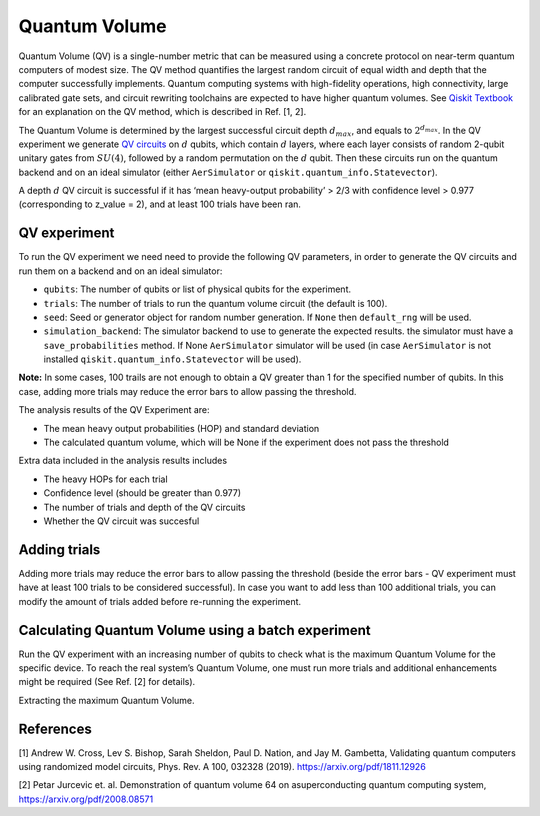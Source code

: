 Quantum Volume
==============

Quantum Volume (QV) is a single-number metric that can be measured using
a concrete protocol on near-term quantum computers of modest size. The
QV method quantifies the largest random circuit of equal width and depth
that the computer successfully implements. Quantum computing systems
with high-fidelity operations, high connectivity, large calibrated gate
sets, and circuit rewriting toolchains are expected to have higher
quantum volumes. See `Qiskit
Textbook <https://learn.qiskit.org/course/quantum-hardware/measuring-quantum-volume>`__
for an explanation on the QV method, which is described in Ref. [1, 2].

The Quantum Volume is determined by the largest successful circuit depth
:math:`d_{max}`, and equals to :math:`2^{d_{max}}`. In the QV experiment
we generate `QV
circuits <https://qiskit.org/documentation/stubs/qiskit.circuit.library.QuantumVolume.html>`__
on :math:`d` qubits, which contain :math:`d` layers, where each layer
consists of random 2-qubit unitary gates from :math:`SU(4)`, followed by
a random permutation on the :math:`d` qubit. Then these circuits run on
the quantum backend and on an ideal simulator (either ``AerSimulator``
or ``qiskit.quantum_info.Statevector``).

A depth :math:`d` QV circuit is successful if it has ‘mean heavy-output
probability’ > 2/3 with confidence level > 0.977 (corresponding to
z_value = 2), and at least 100 trials have been ran.

.. jupyter-execute::

    from qiskit_experiments.framework import BatchExperiment
    from qiskit_experiments.library import QuantumVolume
    from qiskit import Aer
    from qiskit.providers.aer import AerSimulator
    
    # For simulation
    from qiskit.test.mock import FakeSydney
    
    backend = AerSimulator.from_backend(FakeSydney())

QV experiment
-------------

To run the QV experiment we need need to provide the following QV
parameters, in order to generate the QV circuits and run them on a
backend and on an ideal simulator:

-  ``qubits``: The number of qubits or list of physical qubits for the
   experiment.

-  ``trials``: The number of trials to run the quantum volume circuit
   (the default is 100).

-  ``seed``: Seed or generator object for random number generation. If
   ``None`` then ``default_rng`` will be used.

-  ``simulation_backend``: The simulator backend to use to generate the
   expected results. the simulator must have a ``save_probabilities``
   method. If None ``AerSimulator`` simulator will be used (in case
   ``AerSimulator`` is not installed ``qiskit.quantum_info.Statevector``
   will be used).

**Note:** In some cases, 100 trails are not enough to obtain a QV
greater than 1 for the specified number of qubits. In this case, adding
more trials may reduce the error bars to allow passing the threshold.

The analysis results of the QV Experiment are:

-  The mean heavy output probabilities (HOP) and standard deviation

-  The calculated quantum volume, which will be None if the experiment
   does not pass the threshold

Extra data included in the analysis results includes

-  The heavy HOPs for each trial

-  Confidence level (should be greater than 0.977)

-  The number of trials and depth of the QV circuits

-  Whether the QV circuit was succesful

.. jupyter-execute::

    qubits = tuple(range(4)) # Can use specific qubits. for example [2, 4, 7, 10]
    
    qv_exp = QuantumVolume(qubits, seed=42)
    # Transpile options like optimization_level affect only the real device run and not the simulation run
    # Run options affect both simulation and real device runs
    qv_exp.set_transpile_options(optimization_level=3)
    
    # Run experiment
    expdata = qv_exp.run(backend).block_for_results()

.. jupyter-execute::

    # View result data
    display(expdata.figure(0))
    
    for result in expdata.analysis_results():
        print(result)


.. jupyter-execute::

    # Print extra data
    for result in expdata.analysis_results():
        print(f"\n{result.name} extra:")
        for key, val in result.extra.items():
            print(f"- {key}: {val}")


Adding trials
-------------

Adding more trials may reduce the error bars to allow passing the
threshold (beside the error bars - QV experiment must have at least 100
trials to be considered successful). In case you want to add less than
100 additional trials, you can modify the amount of trials added before
re-running the experiment.

.. jupyter-execute::

    qv_exp.set_experiment_options(trials=60)
    expdata2 = qv_exp.run(backend, analysis=None).block_for_results()
    expdata2.add_data(expdata.data())
    qv_exp.analysis.run(expdata2).block_for_results()
    
    # View result data
    display(expdata2.figure(0))
    for result in expdata2.analysis_results():
        print(result)


Calculating Quantum Volume using a batch experiment
---------------------------------------------------

Run the QV experiment with an increasing number of qubits to check what
is the maximum Quantum Volume for the specific device. To reach the real
system’s Quantum Volume, one must run more trials and additional
enhancements might be required (See Ref. [2] for details).

.. jupyter-execute::

    exps = []
    for i in range(3,6):
        exps.append(QuantumVolume(tuple(range(i)), trials=200))

    batch_exp = BatchExperiment(exps)
    batch_exp.set_transpile_options(optimization_level=3)
    
    # Run
    batch_expdata = batch_exp.run(backend).block_for_results()

Extracting the maximum Quantum Volume.

.. jupyter-execute::

    qv_values = [
        batch_expdata.child_data(i).analysis_results("quantum_volume").value
        for i in range(batch_exp.num_experiments)
    ]
    
    print(f"Max quantum volume is: {max(qv_values)}")


.. jupyter-execute::

    for i in range(batch_exp.num_experiments):
        print(f"\nComponent experiment {i}")
        sub_data = batch_expdata.child_data(i)
        display(sub_data.figure(0))
        for result in sub_data.analysis_results():
            print(result)

References
----------

[1] Andrew W. Cross, Lev S. Bishop, Sarah Sheldon, Paul D. Nation, and
Jay M. Gambetta, Validating quantum computers using randomized model
circuits, Phys. Rev. A 100, 032328 (2019).
https://arxiv.org/pdf/1811.12926

[2] Petar Jurcevic et. al. Demonstration of quantum volume 64 on
asuperconducting quantum computing system,
https://arxiv.org/pdf/2008.08571

.. jupyter-execute::

    import qiskit.tools.jupyter
    %qiskit_copyright
